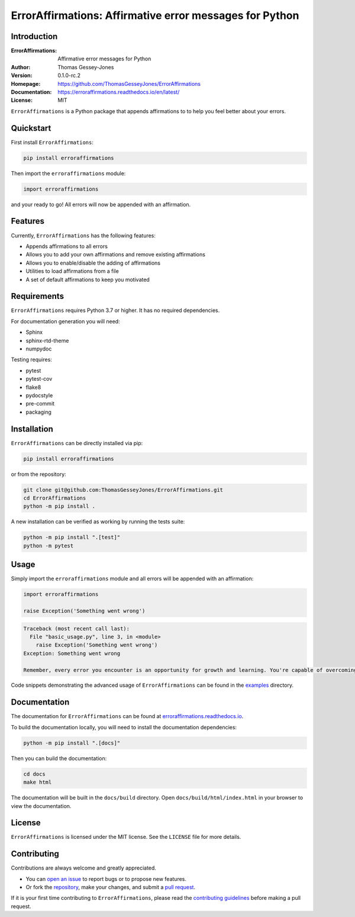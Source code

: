 ========================================================
ErrorAffirmations: Affirmative error messages for Python
========================================================

Introduction
------------

:ErrorAffirmations: Affirmative error messages for Python
:Author: Thomas Gessey-Jones
:Version: 0.1.0-rc.2
:Homepage: https://github.com/ThomasGesseyJones/ErrorAffirmations
:Documentation: https://erroraffirmations.readthedocs.io/en/latest/
:License: MIT

.. image:: https://img.shields.io/badge/python-3.7+-blue.svg
   :target: https://www.python.org/downloads/
   :alt: Python version
.. image:: https://github.com/ThomasGesseyJones/ErrorAffirmations/actions/workflows/CI.yaml/badge.svg
   :target: https://github.com/ThomasGesseyJones/ErrorAffirmations/actions/workflows/CI.yaml
   :alt: Testing Status
.. image:: https://codecov.io/gh/ThomasGesseyJones/ErrorAffirmations/branch/main/graph/badge.svg
   :target: https://codecov.io/gh/ThomasGesseyJones/ErrorAffirmations
   :alt: Test Coverage Status
.. image:: https://readthedocs.org/projects/erroraffirmations/badge/?version=latest
   :target: https://erroraffirmations.readthedocs.io/en/latest/?badge=latest
   :alt: Documentation Status
.. image:: https://img.shields.io/badge/license-MIT-blue.svg
   :target: https://github.com/ThomasGesseyJones/ErrorAffirmations/blob/main/LICENSE
   :alt: License information

``ErrorAffirmations`` is a Python package that appends affirmations to
to help you feel better about your errors.

Quickstart
----------

First install ``ErrorAffirmations``:

.. code:: bash

   pip install erroraffirmations

Then import the ``erroraffirmations`` module:

.. code:: python

   import erroraffirmations

and your ready to go! All errors will now be appended with an affirmation.


Features
--------

Currently, ``ErrorAffirmations`` has the following features:

- Appends affirmations to all errors
- Allows you to add your own affirmations and remove existing affirmations
- Allows you to enable/disable the adding of affirmations
- Utilities to load affirmations from a file
- A set of default affirmations to keep you motivated


Requirements
------------

``ErrorAffirmations`` requires Python 3.7 or higher. It has no
required dependencies.

For documentation generation you will need:

- Sphinx
- sphinx-rtd-theme
- numpydoc

Testing requires:

- pytest
- pytest-cov
- flake8
- pydocstyle
- pre-commit
- packaging



Installation
------------

``ErrorAffirmations`` can be  directly installed via pip:

.. code:: bash

   pip install erroraffirmations 

or from the repository:

.. code:: bash

  git clone git@github.com:ThomasGesseyJones/ErrorAffirmations.git
  cd ErrorAffirmations
  python -m pip install .

A new installation can be verified as working by running the tests suite:

.. code:: bash

   python -m pip install ".[test]"
   python -m pytest


Usage
-----

Simply import the ``erroraffirmations`` module and all errors will be appended with an affirmation:

.. code:: python

    import erroraffirmations

    raise Exception('Something went wrong')

.. code:: 

    Traceback (most recent call last):
      File "basic_usage.py", line 3, in <module>
        raise Exception('Something went wrong')
    Exception: Something went wrong

    Remember, every error you encounter is an opportunity for growth and learning. You're capable of overcoming this challenge!


Code snippets demonstrating the advanced usage of ``ErrorAffirmations`` can be
found in the `examples <https://github.com/ThomasGesseyJones/ErrorAffirmations/tree/main/examples>`__ directory.


Documentation
-------------

The documentation for ``ErrorAffirmations`` can be found at
`erroraffirmations.readthedocs.io <https://erroraffirmations.readthedocs.io/en/latest/>`__.

To build the documentation locally, you will need to install the
documentation dependencies:

.. code:: bash

   python -m pip install ".[docs]"

Then you can build the documentation:

.. code:: bash

   cd docs
   make html

The documentation will be built in the ``docs/build`` directory.
Open ``docs/build/html/index.html`` in your browser to view the documentation.

License
-------

``ErrorAffirmations`` is licensed under the MIT license. See the ``LICENSE`` file for more details.


Contributing
------------

Contributions are always welcome and greatly appreciated.

- You can `open an issue <https://github.com/ThomasGesseyJones/ErrorAffirmations/issues>`__ to report bugs or to propose new features.
- Or fork the `repository <https://github.com/ThomasGesseyJones/ErrorAffirmations>`__, make your changes, and submit a `pull request <https://github.com/ThomasGesseyJones/ErrorAffirmations/pulls>`__.

If it is your
first time contributing to ``ErrorAffirmations``, please read the
`contributing guidelines <https://github.com/ThomasGesseyJones/ErrorAffirmations/blob/main/.github/CONTRIBUTING.md>`__
before making a pull request.
